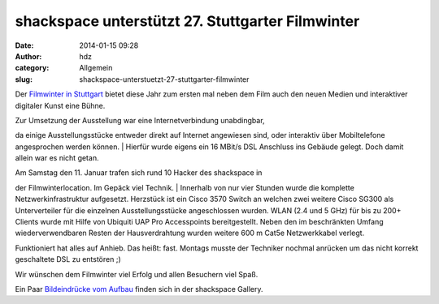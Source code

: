 shackspace unterstützt 27. Stuttgarter Filmwinter
#################################################
:date: 2014-01-15 09:28
:author: hdz
:category: Allgemein
:slug: shackspace-unterstuetzt-27-stuttgarter-filmwinter

|IMG_20140111_151827 (1)|\ Der `Filmwinter in
Stuttgart <http://www.filmwinter.de/>`__ bietet diese Jahr zum ersten
mal neben dem Film auch den neuen Medien und interaktiver digitaler
Kunst eine Bühne.

| Zur Umsetzung der Ausstellung war eine Internetverbindung unabdingbar,
da einige Ausstellungsstücke entweder direkt auf Internet angewiesen
sind, oder interaktiv über Mobiltelefone angesprochen werden können.
|  Hierfür wurde eigens ein 16 MBit/s DSL Anschluss ins Gebäude gelegt.
Doch damit allein war es nicht getan.

| Am Samstag den 11. Januar trafen sich rund 10 Hacker des shackspace in
der Filmwinterlocation. Im Gepäck viel Technik.
|  Innerhalb von nur vier Stunden wurde die komplette
Netzwerkinfrastruktur aufgesetzt. Herzstück ist ein Cisco 3570 Switch an
welchen zwei weitere Cisco SG300 als Unterverteiler für die einzelnen
Ausstellungsstücke angeschlossen wurden. WLAN (2.4 und 5 GHz) für bis zu
200+ Clients wurde mit Hilfe von Ubiquiti UAP Pro Accesspoints
bereitgestellt. Neben den im beschränkten Umfang wiederverwendbaren
Resten der Hausverdrahtung wurden weitere 600 m Cat5e Netzwerkkabel
verlegt.

Funktioniert hat alles auf Anhieb. Das heißt: fast. Montags musste der
Techniker nochmal anrücken um das nicht korrekt geschaltete DSL zu
entstören ;)

Wir wünschen dem Filmwinter viel Erfolg und allen Besuchern viel Spaß.

Ein Paar `Bildeindrücke vom
Aufbau <http://shackspace.de/gallery/index.php/Projekte/Filmwinter-2014>`__
finden sich in der shackspace Gallery.

.. |IMG_20140111_151827 (1)| image:: http://shackspace.de/wp-content/uploads/2014/01/IMG_20140111_151827-1-300x225.jpg
   :target: http://shackspace.de/gallery/index.php/Projekte/Filmwinter-2014/
